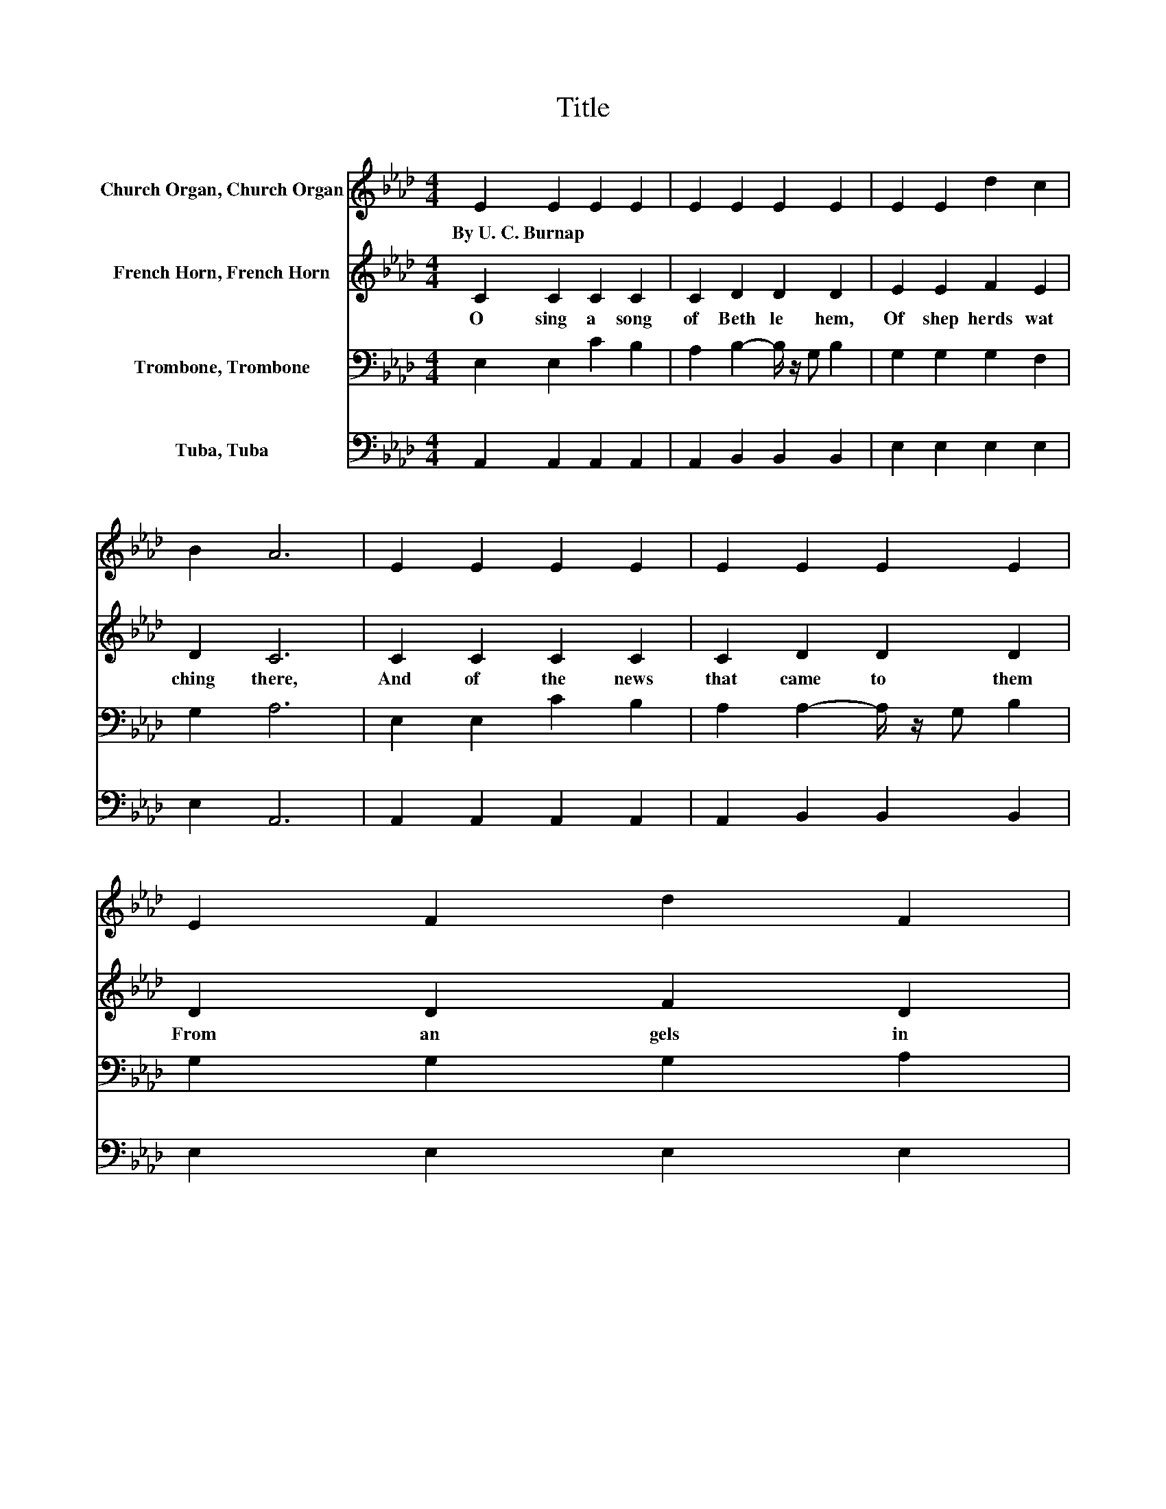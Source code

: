 X:1
T:Title
%%score 1 2 3 4
L:1/8
M:4/4
K:Ab
V:1 treble nm="Church Organ, Church Organ"
V:2 treble nm="French Horn, French Horn"
V:3 bass nm="Trombone, Trombone"
V:4 bass nm="Tuba, Tuba"
V:1
 E2 E2 E2 E2 | E2 E2 E2 E2 | E2 E2 d2 c2 | B2 A6 | E2 E2 E2 E2 | E2 E2 E2 E2 | E2 F2 d2 F2 | %7
w: By~U.~C.~Burnap * * *|||||||
 G2 A6 | C2 c2 B2 A2 | G2 F2- F/ z/ =E F2 | G2 A2 A2 BA | B2 c6 | E2 E2 c2 B2 | A2 A2- A/ z/ G B2 | %14
w: |||||||
 E2 E2 d2 G2 | B2 A6 |] %16
w: ||
V:2
 C2 C2 C2 C2 | C2 D2 D2 D2 | E2 E2 F2 E2 | D2 C6 | C2 C2 C2 C2 | C2 D2 D2 D2 | D2 D2 F2 D2 | %7
w: O~ sing~ a~ song~|of~ Beth le hem,~|Of~ shep herds~ wat|ching~ there,~|And~ of~ the~ news~|that~ came~ to~ them~|From~ an gels~ in~|
 D2 C6 | C2 C2 C2 =D2 | =E2 F2- F/ z/ C C2 | C2 C2 C2 F2 | F2 =E6 | D2 C2 C2 C2 | %13
w: the~ air:~|The~ light~ that~ shone~|on~ Beth * le hem~|Fills~ all~ the~ world~|to day;~|Of~ Je sus�~ birth~|
 C2 D2- D/ z/ D D2 | D2 D2 F2 E2 | D2 C6 |] %16
w: and~ peace~ * on~ earth~|The~ an gels~ sing~|al way.~|
V:3
 E,2 E,2 C2 B,2 | A,2 B,2- B,/ z/ G, B,2 | G,2 G,2 G,2 F,2 | G,2 A,6 | E,2 E,2 C2 B,2 | %5
 A,2 A,2- A,/ z/ G, B,2 | G,2 G,2 G,2 A,2 | B,2 A,6 | C2 A,2 G,2[K:treble] C2 | %9
 C2 C2- C/ z/ B, A,2 | C2 C2[K:bass] A,2 A,2 | G,2 G,6 | G,2 A,2 E,2 E,2 | E,2 E,2- E,/ z/ E, E,2 | %14
 G,2 G,2 G,2 B,2 | G,2 A,6 |] %16
V:4
 A,,2 A,,2 A,,2 A,,2 | A,,2 B,,2 B,,2 B,,2 | E,2 E,2 E,2 E,2 | E,2 A,,6 | A,,2 A,,2 A,,2 A,,2 | %5
 A,,2 B,,2 B,,2 B,,2 | E,2 E,2 E,2 E,2 | E,2 A,,6 | C,2 C,2 C,2 C2 | B,2 A,2- A,/ z/ G, F,2 | %10
 =E,2 F,2 F,2 D,2 | D,2 C,6 | B,,2 A,,2 A,,2 A,,2 | A,,2 B,,2- B,,/ z/ B,, B,,2 | E,2 E,2 E,2 E,2 | %15
 E,2 A,,6 |] %16

